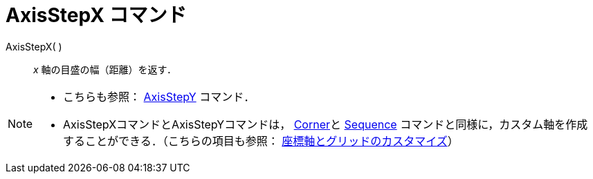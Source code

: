= AxisStepX コマンド
:page-en: commands/AxisStepX
ifdef::env-github[:imagesdir: /ja/modules/ROOT/assets/images]

AxisStepX( )::
  _x_ 軸の目盛の幅（距離）を返す．

[NOTE]
====

* こちらも参照： xref:/commands/AxisStepY.adoc[AxisStepY] コマンド．
* AxisStepXコマンドとAxisStepYコマンドは， xref:/commands/Corner.adoc[Corner]と xref:/commands/Sequence.adoc[Sequence]
コマンドと同様に，カスタム軸を作成することができる．（こちらの項目も参照：
xref:/グラフィックスビューのカスタマイズ.adoc[座標軸とグリッドのカスタマイズ]）

====
